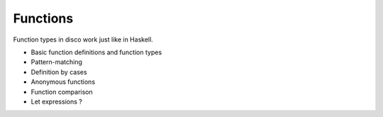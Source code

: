 
*********
Functions
*********

Function types in disco work just like in Haskell.

* Basic function definitions and function types
* Pattern-matching
* Definition by cases
* Anonymous functions
* Function comparison
* Let expressions ?
